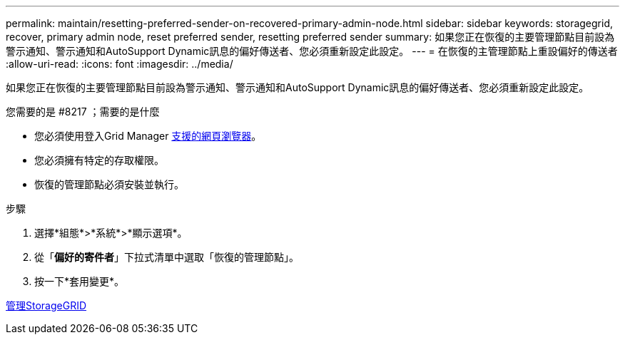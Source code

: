 ---
permalink: maintain/resetting-preferred-sender-on-recovered-primary-admin-node.html 
sidebar: sidebar 
keywords: storagegrid, recover, primary admin node, reset preferred sender, resetting preferred sender 
summary: 如果您正在恢復的主要管理節點目前設為警示通知、警示通知和AutoSupport Dynamic訊息的偏好傳送者、您必須重新設定此設定。 
---
= 在恢復的主管理節點上重設偏好的傳送者
:allow-uri-read: 
:icons: font
:imagesdir: ../media/


[role="lead"]
如果您正在恢復的主要管理節點目前設為警示通知、警示通知和AutoSupport Dynamic訊息的偏好傳送者、您必須重新設定此設定。

.您需要的是 #8217 ；需要的是什麼
* 您必須使用登入Grid Manager xref:../admin/web-browser-requirements.adoc[支援的網頁瀏覽器]。
* 您必須擁有特定的存取權限。
* 恢復的管理節點必須安裝並執行。


.步驟
. 選擇*組態*>*系統*>*顯示選項*。
. 從「*偏好的寄件者*」下拉式清單中選取「恢復的管理節點」。
. 按一下*套用變更*。


xref:../admin/index.adoc[管理StorageGRID]
